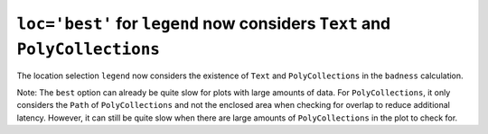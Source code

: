 ``loc='best'`` for ``legend`` now considers ``Text`` and ``PolyCollections``
~~~~~~~~~~~~~~~~~~~~~~~~~~~~~~~~~~~~~~~~~~~~~~~~~~~~~~~~~~~~~~~~~~~~~~~~~~~~

The location selection ``legend`` now considers the existence of ``Text``
and ``PolyCollections`` in the ``badness`` calculation.

Note: The ``best`` option can already be quite slow for plots with large
amounts of data. For ``PolyCollections``, it only considers the ``Path``
of ``PolyCollections`` and not the enclosed area when checking for overlap
to reduce additional latency. However, it can still be quite slow when
there are large amounts of ``PolyCollections`` in the plot to check for.
